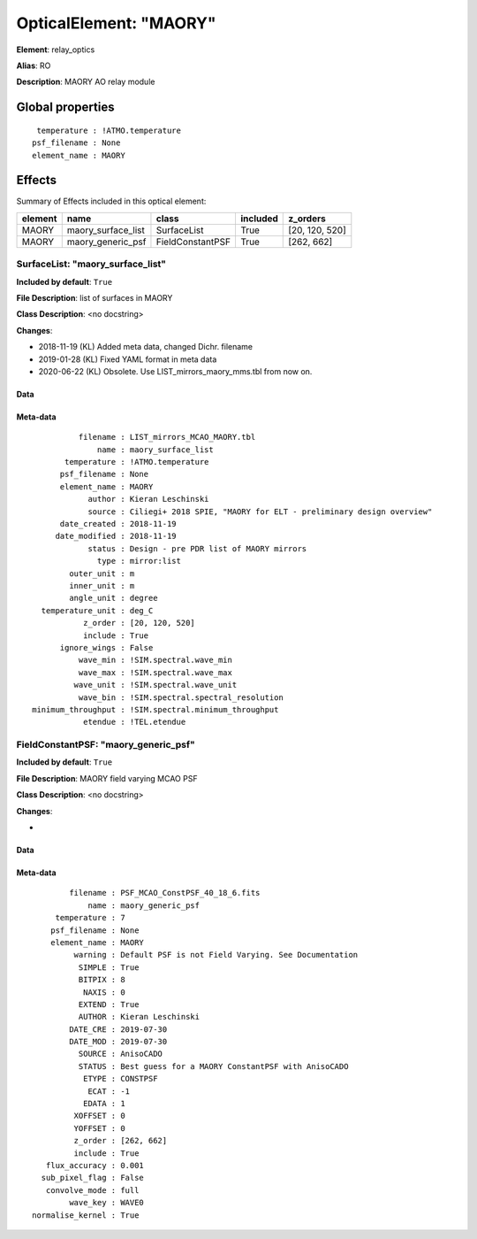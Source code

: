 
OpticalElement: "MAORY"
^^^^^^^^^^^^^^^^^^^^^^^

**Element**: relay_optics

**Alias**: RO
        
**Description**: MAORY AO relay module

Global properties
#################
::

     temperature : !ATMO.temperature
    psf_filename : None
    element_name : MAORY


Effects
#######

Summary of Effects included in this optical element:

.. table::
    :name: tbl:MAORY
   
    ======= ================== ================ ======== ==============
    element        name             class       included    z_orders   
    ======= ================== ================ ======== ==============
      MAORY maory_surface_list      SurfaceList     True [20, 120, 520]
      MAORY  maory_generic_psf FieldConstantPSF     True     [262, 662]
    ======= ================== ================ ======== ==============
 



SurfaceList: "maory_surface_list"
*********************************
**Included by default**: ``True``

**File Description**: list of surfaces in MAORY

**Class Description**: <no docstring>

**Changes**:

- 2018-11-19 (KL) Added meta data, changed Dichr. filename
- 2019-01-28 (KL) Fixed YAML format in meta data
- 2020-06-22 (KL) Obsolete. Use LIST_mirrors_maory_mms.tbl from now on.

Data
++++

Meta-data
+++++++++
::

              filename : LIST_mirrors_MCAO_MAORY.tbl
                  name : maory_surface_list
           temperature : !ATMO.temperature
          psf_filename : None
          element_name : MAORY
                author : Kieran Leschinski
                source : Ciliegi+ 2018 SPIE, "MAORY for ELT - preliminary design overview"
          date_created : 2018-11-19
         date_modified : 2018-11-19
                status : Design - pre PDR list of MAORY mirrors
                  type : mirror:list
            outer_unit : m
            inner_unit : m
            angle_unit : degree
      temperature_unit : deg_C
               z_order : [20, 120, 520]
               include : True
          ignore_wings : False
              wave_min : !SIM.spectral.wave_min
              wave_max : !SIM.spectral.wave_max
             wave_unit : !SIM.spectral.wave_unit
              wave_bin : !SIM.spectral.spectral_resolution
    minimum_throughput : !SIM.spectral.minimum_throughput
               etendue : !TEL.etendue




FieldConstantPSF: "maory_generic_psf"
*************************************
**Included by default**: ``True``

**File Description**: MAORY field varying MCAO PSF

**Class Description**: <no docstring>

**Changes**:

- 

Data
++++

Meta-data
+++++++++
::

            filename : PSF_MCAO_ConstPSF_40_18_6.fits
                name : maory_generic_psf
         temperature : 7
        psf_filename : None
        element_name : MAORY
             warning : Default PSF is not Field Varying. See Documentation
              SIMPLE : True
              BITPIX : 8
               NAXIS : 0
              EXTEND : True
              AUTHOR : Kieran Leschinski
            DATE_CRE : 2019-07-30
            DATE_MOD : 2019-07-30
              SOURCE : AnisoCADO
              STATUS : Best guess for a MAORY ConstantPSF with AnisoCADO
               ETYPE : CONSTPSF
                ECAT : -1
               EDATA : 1
             XOFFSET : 0
             YOFFSET : 0
             z_order : [262, 662]
             include : True
       flux_accuracy : 0.001
      sub_pixel_flag : False
       convolve_mode : full
            wave_key : WAVE0
    normalise_kernel : True

